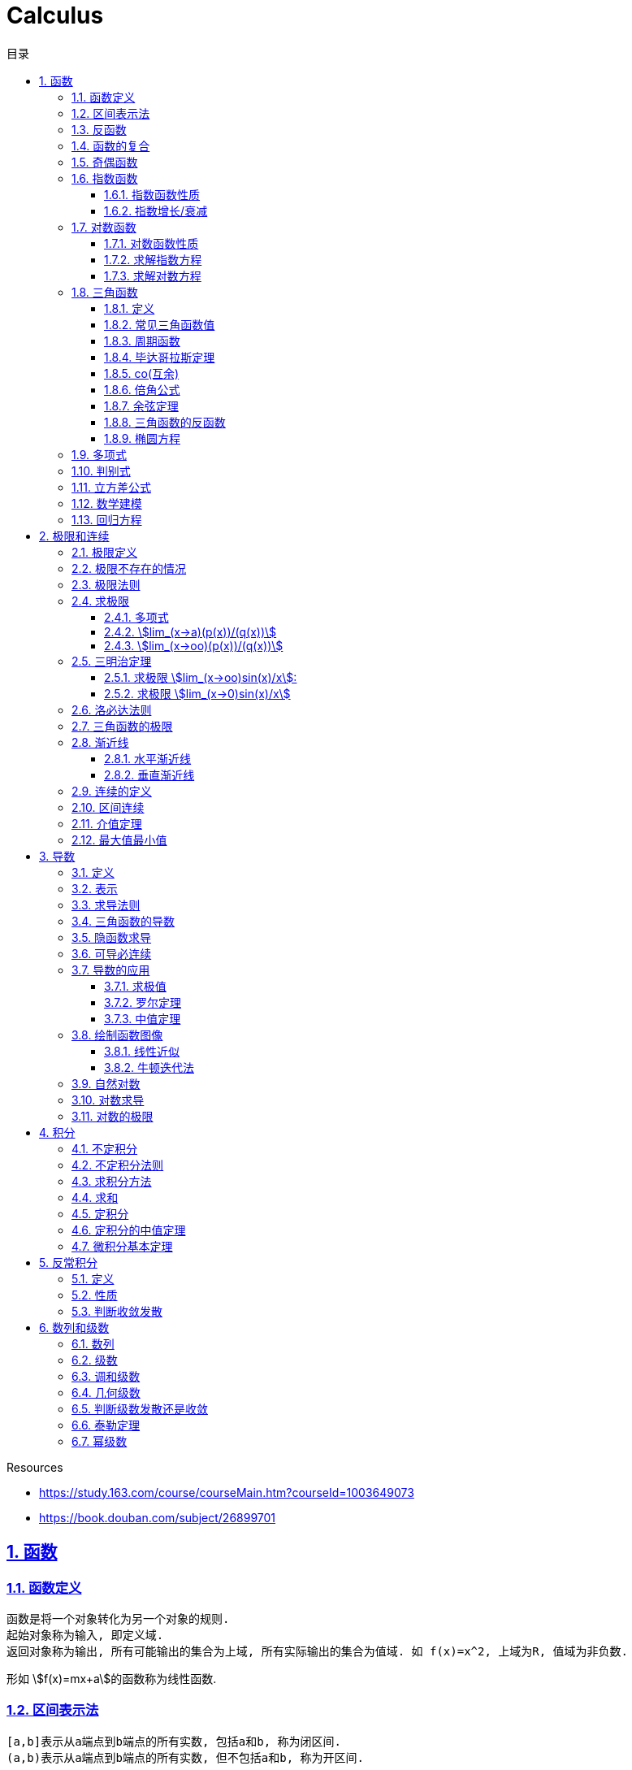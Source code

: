 = Calculus
:icons: font
:source-highlighter: highlightjs
:highlightjs-theme: idea
:sectlinks:
:sectnums:
:stem:
:toc: left
:toclevels: 3
:toc-title: 目录
:tabsize: 4
:docinfo: shared

.Resources
* https://study.163.com/course/courseMain.htm?courseId=1003649073[window="_blank"]
* https://book.douban.com/subject/26899701[window="_blank"]

== 函数
=== 函数定义
 函数是将一个对象转化为另一个对象的规则.
 起始对象称为输入, 即定义域.
 返回对象称为输出, 所有可能输出的集合为上域, 所有实际输出的集合为值域. 如 f(x)=x^2, 上域为R, 值域为非负数.

形如 stem:[f(x)=mx+a]的函数称为线性函数.

=== 区间表示法
 [a,b]表示从a端点到b端点的所有实数, 包括a和b, 称为闭区间.
 (a,b)表示从a端点到b端点的所有实数, 但不包括a和b, 称为开区间.

=== 反函数

 给定一个函数f,在f的值域中选择y.仅有一个y值满足f(y)=x.

.反函数的性质
* 只有唯一的x值能满足f(x)=y
* f^-1^ 的定义域和f的值域相同
* f^-1^的值和f的定义域相同
* stem:[f^-1(y)] 满足 y=f(x)
* stem:[(f@(f^-1))(x)=x]
* 反函数的反函数在一定定义域内就是原函数
* 水平线校验: 如果每条水平线和函数图像相交最多一次, 则这个函数就有一个反函数.
* 几何定义: 原函数和反函数关于y=x对称.

.求反函数的方法
. 将等式变换为x=f(y)
. 交换x/y的位置, 使得y=f(x)

=== 函数的复合

stem:[f(x)=h(g(x))], f是g与h的复合. 记为 stem:[f=h@g]

=== 奇偶函数

* 奇函数: stem:[f(x) = -f(-x)]
* 偶函数: stem:[f(x) = f(-x)]

 f(x)=0 既是奇函数又是偶函数

=== 指数函数

==== 指数函数性质

* stem:[a^x*a^y=a^(x+y)]
* stem:[a^x/a^y=a^(x-y)]
* stem:[(a^x)^y=a^(x*y)]
* stem:[a^x*b^x=(a*b)^x]
* stem:[a^x/b^x=(a/b)^x]

==== 指数增长/衰减

stem:[y=P*e^(kx)] (k>0时指数增长, k<0时指数衰减)

=== 对数函数

==== 对数函数性质

* stem:[a^(log_ax)=x]
* stem:[log_a(x*y)=log_ax+log_ay]
* stem:[log_a(x/y)=log_ax-log_ay]
* stem:[log_ax^y=ylog_ax]
* stem:[a^x=e^(lna^x)=e^(x*lna)] 如: stem:[2^x=e^(ln2x)]
* stem:[lnx=lna^(log_ax)=log_ax*lna => log_ax=lnx/lna] `换底公式`

==== 求解指数方程

等式两边取对数

.ex1: stem:[e^(2x)=10]
. stem:[lne^(2x)=ln10]
. stem:[x=ln10/2]

==== 求解对数方程

等式两边取指数

.ex1: stem:[lnx=3t+5]
. stem:[e^lnx=e^(3t+5)]
. stem:[x=e^(3t+5)]

=== 三角函数

==== 定义

* stem:[正弦sin(theta)=(对边)/(斜边), 余割csc(x)=1/sin(x) ['kəu'si:kənt]]

* stem:[余弦cos(theta)=(邻边)/(斜边), 正割sec(x)=1/cos(x) ['si:kənt]]

* stem:[正切tan(theta)=(对边)/(邻边), 余切cot(x)=1/tan(x)]

 对称性: sin/csc/tan/cot为奇函数, cos/sec为偶函数

==== 常见三角函数值

|===
| |  0 | stem:[pi/6] | stem:[pi/4] | stem:[pi/3] | stem:[pi/2]

| sin
| 0
| stem:[1/2]
| stem:[1/sqrt(2)]
| stem:[sqrt(3)/2]
| 1

| cos
| 1
| stem:[sqrt(3)/2]
| stem:[1/sqrt(2)]
| stem:[1/2]
| 0

| tan
| 0
| stem:[1/sqrt(3)]
| 1
| stem:[sqrt(3)]
| -
|===

==== 周期函数

> 对于函数f, 如果存在某个正整数p使得stem:[f(x+p)=f(x)], 最小的这样的p值称为函数f的周期.

.三角函数的周期:
* tan,cot周期为stem:[pi]
* sin,cos,csc,sec周期为stem:[2pi]

==== 毕达哥拉斯定理

stem:[cos^2(x)+sin^2(x)=1]

等式两边除以cos^2^(x)得: stem:[1+tan^2(x)=sec^2(x)]

等式两边除以sin^2^(x)得: stem:[1+cot^2(x)=csc^2(x)]

==== co(互余)

* stem:[sin(x)=cos(pi/2-x)]
* stem:[tan(x)=cot(pi/2-x)]
* stem:[sec(x)=csc(pi/2-x)]

 反之也成立

==== 倍角公式

*  stem:[sin(A+B)=sin(A)cos(B)+cos(A)sin(B)]
*  stem:[cos(A+B)=cos(A)cos(B)-sin(A)sin(B)]
*  stem:[sin(2x)=2sin(x)cos(x)]
*  stem:[cos(2x)=2cos^2(x)-1=1-2sin^2(x)]

==== 余弦定理

stem:[c^2=a^2+b^2-2abcostheta]

推导:
stem:[c^2=(asintheta)^2+(b-scostheta)^2=a^2*(sin^2theta+cos^2sintheta)-2abcostheta+b^2=a^2+b^2-2abcostheta]

==== 三角函数的反函数

* stem:[cos^-1(-x)+cos^(-1)x=pi]
* stem:[sin^-1x+cos^-1x=pi/2]

==== 椭圆方程

stem:[x^2/a^2+y^2/b^2=1]

=== 多项式

stem:[p(x)=a_nx^n + a_(n-1)x^(n-1) +...+ a_2x^2 + a_1x + a_0]

.多项式图像走势
image::https://resources-1252259164.cos.ap-shanghai.myqcloud.com/images/cal.jpg[]

=== 判别式

stem:[Delta=(-b+-sqrt(b^2-4ac))/(2a)]

 Delta大于0时有两个不同的解.
 等于0时有一个解.
 小于0时在实数范围内无解.

stem:[c^2=a^2+b^2-2ab*cos(theta)]

=== 立方差公式

stem:[a^3-b^3=(a-b)(a^2+ab+b^2)]

=== 数学建模

[plantuml, MathModel, svg]
....
现实问题 --> 模型: 简化
模型 --> 数学结论: 分析
数学结论 --> 预测: 翻译
预测 --> 现实问题: 校验
....

=== 回归方程

* stem:[y=mx+b]
* stem:[y=ax^2+bx+c]
* stem:[y=a*x^b]
* stem:[y=a*e^bx]
* stem:[y=alnx]
* stem:[y=asin(bx+p)+c]

== 极限和连续

=== 极限定义

* 非正式定义: 当x趋于a时,f趋于极限L, 记作 stem:[lim_(x->a)f(x)=L]

* 正式定义: 如果对任何数 stem:[epsilon>0],存在相应的数 stem:[delta>0]使得对所有满足 stem:[0<|x-x_0|<delta]的 stem:[x],有 stem:[|f(x)-L|<epsilon]

=== 极限不存在的情况

* 跳跃间断: 左极限不等于右极限.. 如 stem:[f(x)={(1, x<=0),(0, x>0):}]
* 无穷间断: 极限无穷大或无穷小. 如 stem:[f(x)=1/x].
* 震荡间断: 函数不停振荡,没有极限. 如 stem:[f(x)=sin(1/x)].

WARNING: 当且仅当左右极限存在并相等时极限才存在.

=== 极限法则

.假设stem:[lim_(x->c)f(x)=L,lim_(x->c)g(x)=M]:
* stem:[lim_(x->c)(f(x) + g(x))=L+M]
* stem:[lim_(x->c)(f(x) - g(x))=L-M]
* stem:[lim_(x->c)(f(x) * g(x))=L*M]
* stem:[lim_(x->c)f(x) / g(x)=L/M]
* stem:[lim_(x->c)(k*f(x))=k*L]
* stem:[lim_(x-c)f(x)^(r/s)=L^(r/s)]

=== 求极限

==== 多项式

多项式直接代入算出极限.

==== stem:[lim_(x->a)(p(x))/(q(x))]
* 将a代入函数, 如果分母不为0, 则代入后计算出的值即为极限值.
* 因式分解, 尝试消除分母.
* 乘以共轭不等式,消除公因子.
* 如果分母为0, 分子不为0时, 在x=a时会有一条垂直渐近线, 根据a左右的符号来计算函数的极限 (stem:[-oo | oo | DNE]).

==== stem:[lim_(x->oo)(p(x))/(q(x))]
* 如果p的次数等于q的次数, 则该多项式有极限且非零.
* 如果p的次数大于q的次数, 则极限是 stem:[oo] 或 stem:[-oo]
* 如果p的次数小于q的次数, 则极限是0.

=== 三明治定理

> 对于所有在 stem:[a] 附近的 stem:[x] 都有 stem:[g(x)<=f(x)<=h(x)],且
stem:[lim_(x->a)g(x)=lim_(x->a)h(x)=L], 则 stem:[lim_(x->a)f(x)=L].

==== 求极限 stem:[lim_(x->oo)sin(x)/x]:
. stem:[-1<=sin(x)<=1]
. stem:[-1/x<=sin(x)/x<=1/x]
. stem:[:' lim_(x->oo)(-1/x)=lim_(x->oo)1/x=0]
. stem:[:. lim_(x->oo)sin(x)/x=0]

==== 求极限 stem:[lim_(x->0)sin(x)/x]
. stem:[sin(x)<x<tan(x)]
. 除以sin(x)得: stem:[1<x/sin(x)<1/cos(x)]
. 取倒数得: stem:[cos(x)<sin(x)/x<1]
. stem:[:' lim_(x->0)cos(x)=1]
. stem:[:. lim_(x->0)sin(x)/x=1]

=== 洛必达法则

stem:[lim_(x->a)f(x)/g(x)=lim_(x->a)(f'(x))/(g'(x))]

.洛必达法则需要满足下列条件之一:
* stem:[0/0]
* stem:[oo/oo]
* stem:[oo - oo] `通分或同时乘以/除以一个共轭表达式`
* stem:[0 * oo] `选一个因式取倒数移到分母`
* stem:[1^(+-oo) | 0^0 | (oo)^0 ]  `先求对数再求指数的极限`

=== 三角函数的极限

* stem:[lim_(x->0)sin(x)/x = 1]
* stem:[lim_(x->0)cos(x) = 1]
* stem:[lim_(x->0)tan(x)/x = 1]
* stem:[lim_(x->0)cos(x)/x = DNE]
* stem:[lim_(x->oo)sin(**)/x^alpha=0]

=== 渐近线

==== 水平渐近线

如果stem:[lim_(x->oo)f(x)=lim_(x->-oo)f(x)=b], 则y=b是水平渐近线.

==== 垂直渐近线

令分母为0求出x=a, 如果stem:[lim_(x->a)f(x)=+-oo], 则x=a为垂直渐近线.

=== 连续的定义

> 如果stem:[lim_(x->x_0)f(x) = f(x_0)], 则函数在点 stem:[x=x_0] 上连续.

.这一定理需要满足以下条件:
* 点 stem:[x_0] 在函数的定义域内.
* stem:[lim_(x->x_0)f(x)] 在点 stem:[x=x_0] 的左极限等于右极限.
* 函数值和函数在该点的极限值相等.

使用两个连续函数做加减乘除, 所得出的新的函数也是连续函数.

=== 区间连续

如果函数f在(a,b)上每一点都连续, stem:[lim_(x->a^+)f(a)=f(a) 且 lim_(x->b^-)f(b)=f(b)],
则f在 [a,b]这个区间上连续.

=== 介值定理

> 如果函数f在区间[a,b]上连续, 且f(a)<0, f(b)>0, 则(a,b)间至少有一点c, 满足f(c)=0.

=== 最大值最小值

> 如果函数f在区间[a,b]上连续, 则f在[a,b]上至少有一个最小值和最大值.

== 导数

=== 定义

函数 stem:[f(x)] 在 stem:[x_0] 的导数, 即为过该点的切线的斜率, 记为 stem:[f'(x)=lim_(Deltax->0)(Deltay)/(Deltax)=(dy)/(dx)]

WARNING: 函数在一点有导数(可微)当且仅当该函数有左侧导数和右侧导数且相等.

=== 表示

* 牛顿表示法: stem:[f^'(x)]
* 莱布尼兹表示法: stem:[dy/dx] stem:[(df)/(fx)] stem:[d/dxf] stem:[d/dxy]

=== 求导法则

* stem:[d/dx(c)=0]
* stem:[d/dxx^n=n*x^(n-1)]
* stem:[d/dx(cu)=c*(du)/dx]
* stem:[d/dx(u+v)=(du)/dx+(dv)/dx]
* stem:[(cu)'=c(u)']
* stem:[(u*v)'=u(v)'+(u)'v]
* stem:[(u/v)'=(u'v-v'u)/v^2]
* stem:[dy/dt=dy/dx*dx/dt] `链式法则`
* stem:[D^nx^n=n!]

=== 三角函数的导数

* stem:[(sin(x))'=cos(x)]
* stem:[(cos(x))'=-sin(x)]
* stem:[(tan(x))'=sec^2(x)]
* stem:[(csc(x))'=-csc(x)cot(x)]
* stem:[(sec(x))'=sec(x)tan(x)]
* stem:[(cot(x))'=-csc^2(x)]

=== 隐函数求导

. 等式两边同时求导.
. 将 stem:[dy/dx] 提取到等式一边, 解出 stem:[dy/dx].

=== 可导必连续

如果一个函数f在x上可导, 那么它在x上连续. 但连续不一定可导, 如 f(x)=|x|.

.可导必连续证明
需要证明的等式: stem:[lim_(h->0)f(c+h)=f(c)]

. stem:[f(c+h)=f(c) + (f(c+h)-f(c))=f(c)+ (f(c+h)-f(c))/ h * h]
. stem:[lim_(h->0)f(c+h)=lim_(h->0)f(c)+lim_(h->0)(f(c+h)-f(c))*lim_(h->0)h]
. stem:[lim_(h->0)f(c+h)=lim_(h->0)f(c)=f(c)]. 得证

=== 导数的应用

==== 求极值

连续函数的最大值M,最小值m使得 stem:[m<=f(x)<=M]

.求闭区间上连续函数的极值
* 计算函数端点和临界点(stem:[f'(x)=0])的值.
* 比较大小, 得出最大值和最小值.

证明: 临界点的左右两侧导数一边大于等于0, 一边小于等于0, 所以临界点的导数等于0.

==== 罗尔定理

可微曲线在与x轴相交的两点之间必有一点导数为0.

==== 中值定理

函数在(a,b)区间内可微, 在[a,b]上连续, 则中间必有一点c满足
stem:[f'(c)=(f(b)-f(a))/(b-a)]

=== 绘制函数图像

. 检查函数奇偶性.
. 计算y轴截距.
. 计算x轴截距.
. 求出函数的定义域.
. 找到函数的垂直渐近线 (分母为0).
. 根据函数的零点计算函数的正负.
. 找到函数的水平渐近线(stem:[lim_(x->oo)f(x)]).
. 根据一阶导数判断函数的上升下降趋势.
. 解出f'(x)=0, 找到最值.
. 根据二阶导数判断函数的凹凸性.

==== 线性近似

stem:[f(x)~~f(x_0) + f'(x_0)(x-x_0) + (f''(x_0))/2(x-x_0)^2]

.在x=0处常用的线性近似
* stem:[(1+x)^k~~kx+1]
* stem:[sinx~~x]
* stem:[cosx~~1]
* stem:[tanx~~x]

==== 牛顿迭代法

stem:[x_1=x_0-f(x_0)/(f'(x_0))]

=== 自然对数

stem:[e=lim_(n->oo)(1+1/n)^n=lim_(h->0)(1+h)^(1/h)]

.证明:

. stem:[n->oo, 令 Deltax = 1/n -> 0]
. stem:[ln((1+1/n)^n) = nln(1+1/n)]
. stem:[lim_(n->oo)nln(1+1/n)=1/Deltaxln(1+Deltax) = d/(dx)lnx|_(x=1) = 1/x|_(x=1) = 1]
. stem:[lim_(n->oo)ln((1+1/n)^n)=1]
. stem:[e^(lim_(n->oo)ln((1+1/n)^n))=lim_(n->oo)(1+1/n)^n=e]

=== 对数求导

* stem:[(log_bx)'=1/xlog_be]
* stem:[(lnx)'=1/x]
* stem:[(b^x)'=b^xlnb]
* stem:[(e^(ax))'=ae^(ax)]
* stem:[(x^(a))'=ax^(a-1)]

=== 对数的极限

* stem:[lim_(h->0)(e^h-1)/h=1]
* stem:[lim_(h->0)ln(1+h)/h=1]
* stem:[lim_(x->oo)x^n/e^x=0]
* stem:[lim_(x->oo)e^x=oo]
* stem:[lim_(x->oo)lnx/x^a=0]

== 积分

=== 不定积分

 通过导数求原函数

stem:[G(x)=intg(x)dx, (G'(x)=g(x))]

.常用不定积分公式
* stem:[intx^adx=x^(a+1)/(a+1)+C, (a!=-1)]
* stem:[intsinkxdx=-(coskx)/k+C]
* stem:[intcoskxdx=(sinkx)/k+C]
* stem:[intsec^2xdx=tanx+C]
* stem:[intcsc^2xdx=-cotx+C]
* stem:[intsecxtanxdx=secx+C]
* stem:[intcscxcotxdx=-cscx+C]
* stem:[intdx/x=ln|x|+C, (x!=0)]
* stem:[intsin^2xdx=int(1-cos2x)/2dx=1/2int(1-cos2x)dx=x/2-(sin2x)/4+C]
* stem:[intcos^2xdx=int(1+cos2x)/2dx=x/2+(sin2x)/4+C]

> 如果两个函数的导数相同: stem:[F'(x)=G'(x), 则 F(x)=G(x)+C].

=== 不定积分法则

* stem:[intkf(x)dx=kintf(x)dx]
* stem:[int-f(x)dx=-intf(x)dx]
* stem:[int(f(x) +- g(x))dx=intf(x)dx +- intg(x)dx]

=== 求积分方法

* 换元法: stem:[t=f(x), dt=f'(x)dx]
* 分部积分: stem:[int_a^buv'dx=uv|_(b-a) - int_a^bu'vdx]
* 部分分式
* 三角替换

=== 求和

stem:[sum_(j=a)^b(f(j)-(f-1))=f(b)-f(a-1)]

.ex:
* stem:[sum_(j=1)^n(j^2-(j-1)^2)=sum_(j=1)^n(2j-1)=n^2]
* stem:[sum_(j=1)^n(j^3-(j-1)^3)=sum_(j=1)^n(3j^2-3j+1)=n^3]

=== 定积分

> 黎曼和: stem:[int_a^bf(x)dx=lim_(mesh->0)sum_(j=1)^nf(c_j)(x_j-x_(j-1))]

.定积分的性质
* stem:[int_a^bf(x)dx=-int_b^af(x)dx].
* stem:[int_a^af(x)dx=0].
* stem:[int_a^cf(x)dx=int_a^bf(x)dx+int_b^cf(x)dx, a<b<c].
* stem:[int_a^bCf(x)dx=Cint_a^bf(x)dx].
* stem:[int_a^b(f(x)+g(x))dx=int_a^bf(x)dx+int_a^bg(x)dx].
* stem:[若 f(x)<=g(x), 则 int_a^bf(x)dx <= int_a^bg(x)dx].
* stem:[int_(u_1)^(u_2)f(u)du=int_(x_1)^(x_2)g(u(x))u'(x)dx, du=u'(x)dx, u_1=u(x_1), u_2=u(x_2)]. `当且仅当 u'(x) 没有改变符号的时候才成立.`

=== 定积分的中值定理

> 如果函数f在闭区间[a,b]上连续, 那么在开区间(a,b)内总有一点c满足 stem:[f(c)=1/(b-a)int_a^bf(x)dx].

=== 微积分基本定理

. 若函数f在闭区间[a,b]上连续, stem:[F(x)=int_a^xf(t)dt, x in [a,b]], 则 F(x)在开区间(a,b)是可导函数, 且F'(x)=f(x), 记为 stem:[d/dxint_a^xf(t)dt=f(x)]
. 若函数f在闭区间[a,b]上连续, stem:[F'(x)=f(x)], 则 stem:[int_a^bf(x)dx=F(x)|_(b-a)].

.应用
* stem:[y=int_1^(x^2)costdt]
. stem:[令u=x^2, du=2xdx]
. stem:[dy/dx=(dy)/(du)*(du)/(dx)=int_1^ucost * 2x=cosudu=2xcos(x^2)]
* stem:[求 int_-1^3(x^3+1)dx]
. stem:[int(x^3+1)dx=x^4/4+x]
. stem:[int_-1^3(x^3+1)dx = x^4/4+x|_(3-(-1)) = 24]

== 反常积分

=== 定义

> 如果函数f在闭区间[a,b]是无界的(有垂直渐近线),或 a为 stem:[-oo],或b为 stem:[oo], 则积分 stem:[int_a^bf(x)dx]为反常积分.

> 如果反常积分能满足 stem:[int_a^bf(x)dx=lim_(epsilon->0+)int_(a+epsilon)^bf(x)dx], 则该积分是收敛的, 否则是发散的. 非反常积分自然收敛于常数L.

=== 性质

* stem:[int_a^(oo)f(x)dx=lim_(N->oo)int_a^Nf(x)dx]
** stem:[int_1^oo1/xdx=lim_(N->oo)(lnN-ln1)dx=oo]
** stem:[int_1^oo1/x^2dx=lim_(N->oo)(-1/x-(-1))dx=1]
* stem:[int_(-oo)^bf(x)dx=lim_(N->oo)int_-N^af(x)dx]

=== 判断收敛发散

* 比较判别法: stem:[f(x)>=g(x)=oo]
* p判别法: 积分stem:[int_a^oo1/x^pdx (p>1)和 int_0^a1/x^pdx (p<1)]是收敛的.

== 数列和级数

=== 数列

> 一组有序的数称为数列, 无穷项的数列称为无穷数列. 当n趋近于stem:[oo]时, 数列的极限记为 stem:[lim_(n->oo)a_n]. 若存在极限值L, 则称该数列收敛于L, 否则该数列是发散的.

=== 级数

> 级数就是和, 就是将数列前n项相加. stem:[A_n=sum_(n=1)^Na_n], 无穷级数记为 stem:[sum_(n=1)^ooa_n=lim_(n->oo)sum_(n=1)^ooa_n].

=== 调和级数

stem:[S=1+1/2+1/3+...+1/n = int_1^oo1/xdx = lnx|_1^oo=oo]

所以调和级数是发散的.

=== 几何级数

stem:[1+r+r^2+r^3+...+r^n=sum_(n=0)^oor^n=(1-r^(n+1))/(1-r)]

无穷几何级数: 若 stem:[-1<r<1, r_1+r_2+r_3+...=r_1/(1-r)], 否则级数发散.

=== 判断级数发散还是收敛

* 第n项判别法

> 若 stem:[lim_(n->oo)a^n !=0]或极限不存在, 则级数 stem:[sum_(n=0)^ooa^n]发散.

WARNING: `第n项判别法` 不能作为级数收敛的判断.

* 比式判别法

> 若级数中包含阶乘或指数, 可以使用比式判别法: 令 stem:[L=lim_(n->oo)|a_(n+1)/a_n|], 若L>1,则该级数发散, 若L<1, 该级数收敛. 但当L=1或极限不存在时, 比式判别法无效.

* 根式判别法

> 令 stem:[L=lim_(n->oo)|a_n|^(1/n)], 若L<1时该级数收敛, L>1时该级数发散. 若L=1或极限不存在, 根式判别法无效.

* 积分判别法

> 当级数含有stem:[1/n和ln(n)]时, 可以应用积分判别法: 对于连续递减函数 stem:[f(n)=a_n, 则sum_(n=N)^ooa_n与 int_N^oof(x)dx] 同时收敛或同时发散.

* p判别法

> 若 stem:[a>=1], 则级数 stem:[sum_(n=a)^oo1/n^p{(收敛,,p>1),(发散,,p<=1):}]

=== 泰勒定理

stem:[f(x)=sum_(n=0)^Nf^(n)(a)/(n!)(x-a)^n+f^(N+1)(c)/((N+1)!)(x-a)^(N+1)]

=== 幂级数

stem:[sum_(n=0)^oof^(n)(a)/(n!)(x-a)^n], 该级数称为 `泰勒级数`, a=0时称为 `麦克劳林级数`.

example: stem:[e^x=1+x+x^2/(2!) + x^3/(3!)+...]
